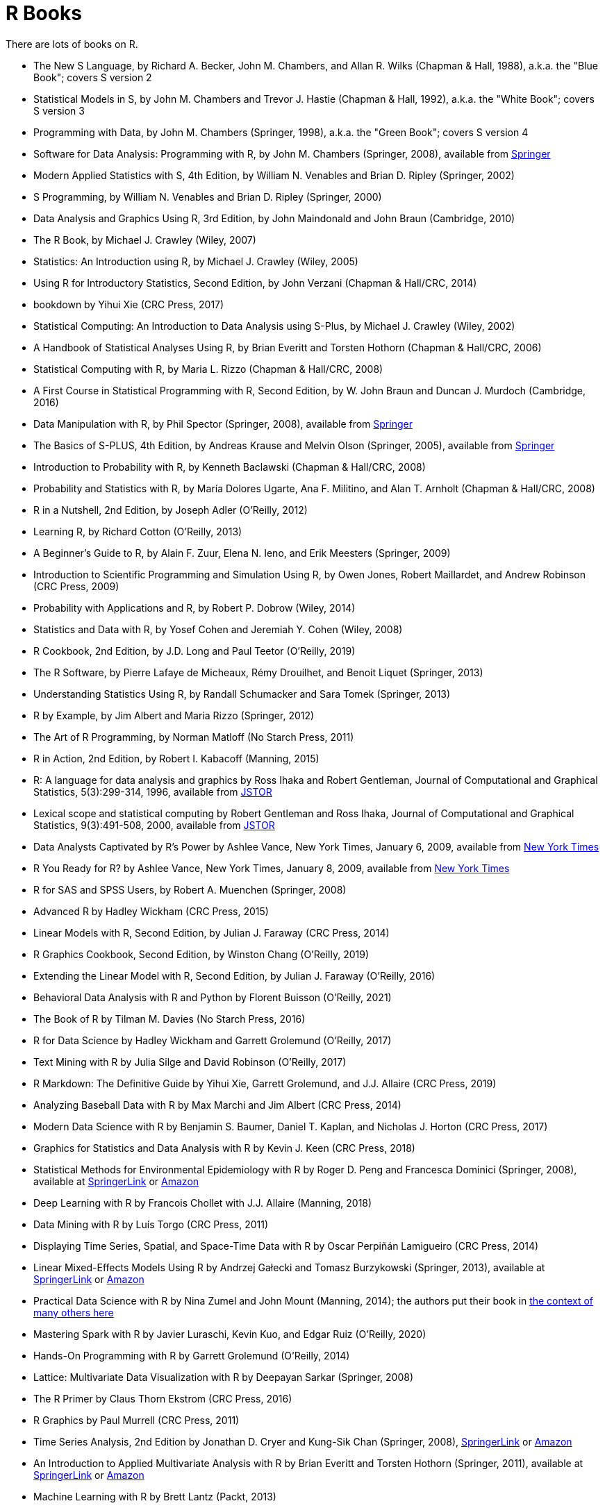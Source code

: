 = R Books

There are lots of books on R.

* The New S Language, by Richard A. Becker, John M. Chambers, and Allan R. Wilks (Chapman & Hall, 1988), a.k.a. the "Blue Book"; covers S version 2

* Statistical Models in S, by John M. Chambers and Trevor J. Hastie (Chapman & Hall, 1992), a.k.a. the "White Book"; covers S version 3

* Programming with Data, by John M. Chambers (Springer, 1998), a.k.a. the "Green Book"; covers S version 4

* Software for Data Analysis: Programming with R, by John M. Chambers (Springer, 2008), available from https://link.springer.com/book/10.1007/978-0-387-75936-4[Springer]

* Modern Applied Statistics with S, 4th Edition, by William N. Venables and Brian D. Ripley (Springer, 2002)

* S Programming, by William N. Venables and Brian D. Ripley (Springer, 2000)

* Data Analysis and Graphics Using R, 3rd Edition, by John Maindonald and John Braun (Cambridge, 2010)

* The R Book, by Michael J. Crawley (Wiley, 2007)

* Statistics: An Introduction using R, by Michael J. Crawley (Wiley, 2005)

* Using R for Introductory Statistics, Second Edition, by John Verzani (Chapman & Hall/CRC, 2014)

* bookdown by Yihui Xie (CRC Press, 2017)


* Statistical Computing: An Introduction to Data Analysis using S-Plus, by Michael J. Crawley (Wiley, 2002)

* A Handbook of Statistical Analyses Using R, by Brian Everitt and Torsten Hothorn (Chapman & Hall/CRC, 2006)

* Statistical Computing with R, by Maria L. Rizzo (Chapman & Hall/CRC, 2008)

* A First Course in Statistical Programming with R, Second Edition, by W. John Braun and Duncan J. Murdoch (Cambridge, 2016)

* Data Manipulation with R, by Phil Spector (Springer, 2008), available from https://link.springer.com/book/10.1007/978-0-387-74731-6[Springer]

* The Basics of S-PLUS, 4th Edition, by Andreas Krause and Melvin Olson (Springer, 2005), available from https://link.springer.com/book/10.1007/0-387-28390-0[Springer]

* Introduction to Probability with R, by Kenneth Baclawski (Chapman & Hall/CRC, 2008)

* Probability and Statistics with R, by María Dolores Ugarte, Ana F. Militino, and Alan T. Arnholt (Chapman & Hall/CRC, 2008)

* R in a Nutshell, 2nd Edition, by Joseph Adler (O'Reilly, 2012)

* Learning R, by Richard Cotton (O'Reilly, 2013)

* A Beginner's Guide to R, by Alain F. Zuur, Elena N. Ieno, and Erik Meesters (Springer, 2009)







* Introduction to Scientific Programming and Simulation Using R, by Owen Jones, Robert Maillardet, and Andrew Robinson (CRC Press, 2009)

* Probability with Applications and R, by Robert P. Dobrow (Wiley, 2014)

* Statistics and Data with R, by Yosef Cohen and Jeremiah Y. Cohen (Wiley, 2008)

* R Cookbook, 2nd Edition, by J.D. Long and Paul Teetor (O'Reilly, 2019)

* The R Software, by Pierre Lafaye de Micheaux, Rémy Drouilhet, and Benoit Liquet (Springer, 2013)

* Understanding Statistics Using R, by Randall Schumacker and Sara Tomek (Springer, 2013)

* R by Example, by Jim Albert and Maria Rizzo (Springer, 2012)

* The Art of R Programming, by Norman Matloff (No Starch Press, 2011)

* R in Action, 2nd Edition, by Robert I. Kabacoff (Manning, 2015)

* R: A language for data analysis and graphics by Ross Ihaka and Robert Gentleman, Journal of Computational and Graphical Statistics, 5(3):299-314, 1996, available from http://www.jstor.org.ezproxy.lib.purdue.edu/stable/1390807[JSTOR]

* Lexical scope and statistical computing by Robert Gentleman and Ross Ihaka, Journal of Computational and Graphical Statistics, 9(3):491-508, 2000, available from http://www.jstor.org.ezproxy.lib.purdue.edu/stable/1390942[JSTOR]

* Data Analysts Captivated by R's Power by Ashlee Vance, New York Times, January 6, 2009, available from http://www.nytimes.com/2009/01/07/technology/business-computing/07program.html[New York Times]

* R You Ready for R? by Ashlee Vance, New York Times, January 8, 2009, available from http://bits.blogs.nytimes.com/2009/01/08/r-you-ready-for-r/[New York Times]

* R for SAS and SPSS Users, by Robert A. Muenchen (Springer, 2008)

* Advanced R by Hadley Wickham (CRC Press, 2015)

* Linear Models with R, Second Edition, by Julian J. Faraway (CRC Press, 2014)

* R Graphics Cookbook, Second Edition, by Winston Chang (O'Reilly, 2019)

* Extending the Linear Model with R, Second Edition, by Julian J. Faraway (O'Reilly, 2016)

* Behavioral Data Analysis with R and Python by Florent Buisson (O'Reilly, 2021)

* The Book of R by Tilman M. Davies (No Starch Press, 2016)

* R for Data Science by Hadley Wickham and Garrett Grolemund (O'Reilly, 2017)

* Text Mining with R by Julia Silge and David Robinson (O'Reilly, 2017)

* R Markdown: The Definitive Guide by Yihui Xie, Garrett Grolemund, and J.J. Allaire (CRC Press, 2019)

* Analyzing Baseball Data with R by Max Marchi and Jim Albert (CRC Press, 2014)

* Modern Data Science with R by Benjamin S. Baumer, Daniel T. Kaplan, and Nicholas J. Horton (CRC Press, 2017)

* Graphics for Statistics and Data Analysis with R by Kevin J. Keen (CRC Press, 2018)

* Statistical Methods for Environmental Epidemiology with R by Roger D. Peng and Francesca Dominici (Springer, 2008), available at https://link.springer.com/book/10.1007/978-0-387-78167-9[SpringerLink] or https://www.amazon.com/dp/0387781668/[Amazon]

* Deep Learning with R by Francois Chollet with J.J. Allaire (Manning, 2018)

* Data Mining with R by Luís Torgo (CRC Press, 2011)

* Displaying Time Series, Spatial, and Space-Time Data with R by Oscar Perpiñán Lamigueiro (CRC Press, 2014)

* Linear Mixed-Effects Models Using R by Andrzej Gałecki and Tomasz Burzykowski (Springer, 2013), available at https://link.springer.com/book/10.1007/978-1-4614-3900-4[SpringerLink] or https://www.amazon.com/dp/1489996672/[Amazon]

* Practical Data Science with R by Nina Zumel and John Mount (Manning, 2014); the authors put their book in https://win-vector.com/2014/06/02/how-does-practical-data-science-with-r-stand-out/[the context of many others here]

* Mastering Spark with R by Javier Luraschi, Kevin Kuo, and Edgar Ruiz (O'Reilly, 2020)

* Hands-On Programming with R by Garrett Grolemund (O'Reilly, 2014)

* Lattice: Multivariate Data Visualization with R by Deepayan Sarkar (Springer, 2008)

* The R Primer by Claus Thorn Ekstrom (CRC Press, 2016)

* R Graphics by Paul Murrell (CRC Press, 2011)

* Time Series Analysis, 2nd Edition by Jonathan D. Cryer and Kung-Sik Chan (Springer, 2008), https://link.springer.com/book/10.1007/978-0-387-75959-3[SpringerLink] or https://www.amazon.com/dp/0387759581/[Amazon]

* An Introduction to Applied Multivariate Analysis with R by Brian Everitt and Torsten Hothorn (Springer, 2011), available at https://link.springer.com/book/10.1007/978-1-4419-9650-3[SpringerLink] or https://www.amazon.com/dp/1441996494/[Amazon]

* Machine Learning with R by Brett Lantz (Packt, 2013)

* R Packages by Hadley Wickham (O'Reilly, 2015)

* Interactive and Dynamic Graphics for Data Analysis by Dianne Cook and Deborah F. Swayne (Springer, 2007)

* Extending R by John M. Chambers (Springer, 2016)

* Graphing Data with R by John Jay Hilfiger (O'Reilly, 2016)

* Reproducible Research with R and RStudio, Second Edition, by Christopher Gandrud (CRC Press, 2015)

* Introduction to Stochastic Processes with R by Robert P. Dobrow (Wiley, 2016)

* Automated Data Collection with R by Simon Munzert, Christian Rubba, Peter Meißner, and Dominic Nyhuis (Wiley, 2015)

* The Essentials of Data Science by Graham J. Williams (CRC Press, 2017)

* Mastering Shiny by Hadley Wickham (O'Reilly, 2021)

* Introduction to Scientific Programming and Simulation Using R, Second Edition, by Owen Jones, Robert Maillardet, and Andrew Robinson (CRC Press, 2014)

* A Guide to QTL Mapping with R/qtl by Karl W. Broman and Saunak Sen (Springer, 2009), available at https://link.springer.com/book/10.1007/978-0-387-92125-9[SpringerLink] or https://www.amazon.com/dp/0387921249/[Amazon]

* Dynamic Documents with R and knitr, 2nd Edition, by Yihui Xie (CRC Press, 2015), available at https://learning.oreilly.com/library/view/dynamic-documents-with/9781315360706/[O'Reilly] or https://www.amazon.com/dp/0367240467/[Amazon]

* ggplot2: Elegant Graphics for Data Analysis, Second Edition, by Hadley Wickham (Springer, 2016)

* Learning Base R, Second Edition, by Lawrence M. Leemis (2022)

* Using R and RStudio for Data Management, Statistical Analysis, and Graphics, Second Edition, by Nicholas J. Horton and Ken Kleinman (CRC Press, 2015)

* Efficient R Programming by Colin Gillespie and Robin Lovelace (O'Reilly, 2017)

* Parallel R by Q. Ethan McCallum and Stephen Weston (O'Reilly, 2012), available at https://learning.oreilly.com/library/view/parallel-r/9781449317850/[O'Reilly] or https://www.amazon.com/dp/1449309925/[Amazon]

* Getting Started with RStudio by John Verzani (O'Reilly, 2011), available at https://learning.oreilly.com/library/view/getting-started-with/9781449314798/[O'Reilly] or https://www.amazon.com/dp/1449309038/[Amazon]

* Data Mining with Rattle and R by Graham Williams (Springer, 2011), available at https://link.springer.com/book/10.1007/978-1-4419-9890-3[SpringerLink] or https://www.amazon.com/dp/1441998896/[Amazon]

* Introduction to Machine Learning with R by Scott V. Burger (O'Reilly, 2018)


